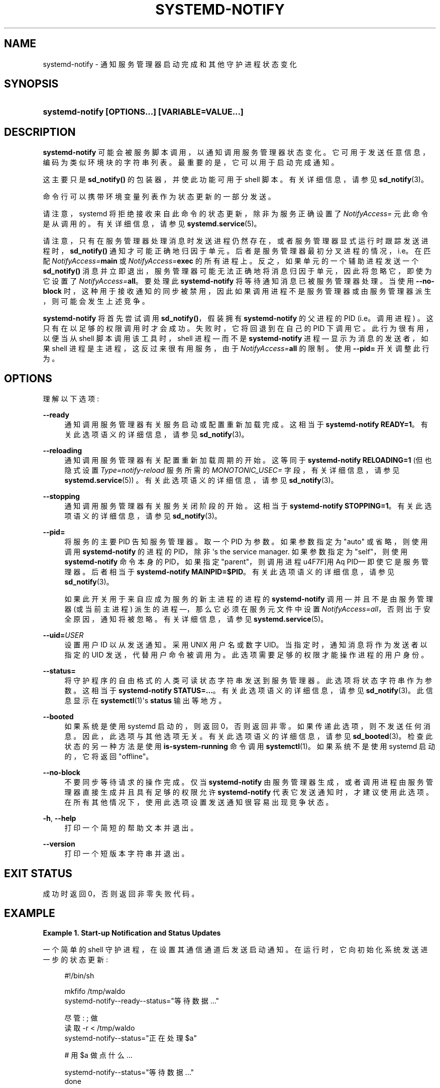 .\" -*- coding: UTF-8 -*-
'\" t
.\"*******************************************************************
.\"
.\" This file was generated with po4a. Translate the source file.
.\"
.\"*******************************************************************
.TH SYSTEMD\-NOTIFY 1 "" "systemd 253" systemd\-notify
.ie  \n(.g .ds Aq \(aq
.el       .ds Aq '
.\" -----------------------------------------------------------------
.\" * Define some portability stuff
.\" -----------------------------------------------------------------
.\" ~~~~~~~~~~~~~~~~~~~~~~~~~~~~~~~~~~~~~~~~~~~~~~~~~~~~~~~~~~~~~~~~~
.\" http://bugs.debian.org/507673
.\" http://lists.gnu.org/archive/html/groff/2009-02/msg00013.html
.\" ~~~~~~~~~~~~~~~~~~~~~~~~~~~~~~~~~~~~~~~~~~~~~~~~~~~~~~~~~~~~~~~~~
.\" -----------------------------------------------------------------
.\" * set default formatting
.\" -----------------------------------------------------------------
.\" disable hyphenation
.nh
.\" disable justification (adjust text to left margin only)
.ad l
.\" -----------------------------------------------------------------
.\" * MAIN CONTENT STARTS HERE *
.\" -----------------------------------------------------------------
.SH NAME
systemd\-notify \- 通知服务管理器启动完成和其他守护进程状态变化
.SH SYNOPSIS
.HP \w'\fBsystemd\-notify\ \fR\fB[OPTIONS...]\fR\fB\ \fR\fB[VARIABLE=VALUE...]\fR\ 'u
\fBsystemd\-notify \fP\fB[OPTIONS...]\fP\fB \fP\fB[VARIABLE=VALUE...]\fP
.SH DESCRIPTION
.PP
\fBsystemd\-notify\fP 可能会被服务脚本调用，以通知调用服务管理器状态变化 \&。它可用于发送任意信息，编码为类似环境块的字符串列表
\&。最重要的是，它可以用于启动完成通知 \&。
.PP
这主要只是 \fBsd_notify()\fP 的包装器，并使此功能可用于 shell 脚本 \&。有关详细信息，请参见 \fBsd_notify\fP(3)\&。
.PP
命令行可以携带环境变量列表作为状态更新的一部分发送 \&。
.PP
请注意，systemd 将拒绝接收来自此命令的状态更新，除非为服务正确设置了 \fINotifyAccess=\fP 元此命令是从 \&
调用的。有关详细信息，请参见 \fBsystemd.service\fP(5)\&。
.PP
请注意，只有在服务管理器处理消息时发送进程仍然存在，或者服务管理器显式运行时跟踪发送进程 \& 时，\fBsd_notify()\fP
通知才可能正确地归因于单元。后者是服务管理器最初分叉进程的情况，i\&.e\&。在匹配 \fINotifyAccess=\fP\fBmain\fP 或
\fINotifyAccess=\fP\fBexec\fP\& 的所有进程上。反之，如果单元的一个辅助进程发送一个 \fBsd_notify()\fP
消息并立即退出，服务管理器可能无法正确地将消息归因于单元，因此将忽略它，即使为它设置了 \fINotifyAccess=\fP\fBall\fP\&。要处理此
\fBsystemd\-notify\fP 将等待通知消息已被服务管理器处理 \&。当使用 \fB\-\-no\-block\fP
时，这种用于接收通知的同步被禁用，因此如果调用进程不是服务管理器或由服务管理器派生 \&，则可能会发生上述竞争。
.PP
\fBsystemd\-notify\fP 将首先尝试调用 \fBsd_notify()\fP，假装拥有 \fBsystemd\-notify\fP 的父进程的 PID
(i\&.e\&。调用进程) \&。这只有在以足够的权限调用时才会成功 \&。失败时，它将回退到在自己的 PID\& 下调用它。此行为很有用，以便当从
shell 脚本调用该工具时，shell 进程 \(em 而不是 \fBsystemd\-notify\fP 进程 \(em 显示为消息的发送者，如果
shell 进程是主进程，这反过来很有用服务，由于 \fINotifyAccess=\fP\fBall\fP\& 的限制。使用 \fB\-\-pid=\fP 开关调整此行为
\&。
.SH OPTIONS
.PP
理解以下选项:
.PP
\fB\-\-ready\fP
.RS 4
通知调用服务管理器有关服务启动或配置重新加载完成 \&。这相当于 \fBsystemd\-notify READY=1\fP\&。有关此选项语义的详细信息，请参见 \fBsd_notify\fP(3)\&。
.RE
.PP
\fB\-\-reloading\fP
.RS 4
通知调用服务管理器有关配置重新加载周期的开始 \&。这等同于 \fBsystemd\-notify RELOADING=1\fP (但也隐式设置
\fIType=notify\-reload\fP 服务所需的 \fIMONOTONIC_USEC=\fP 字段，有关详细信息，请参见
\fBsystemd.service\fP(5)) \&。有关此选项语义的详细信息，请参见 \fBsd_notify\fP(3)\&。
.RE
.PP
\fB\-\-stopping\fP
.RS 4
通知调用服务管理器有关服务关闭阶段的开始 \&。这相当于 \fBsystemd\-notify STOPPING=1\fP\&。有关此选项语义的详细信息，请参见
\fBsd_notify\fP(3)\&。
.RE
.PP
\fB\-\-pid=\fP
.RS 4
将服务的主要 PID 告知服务管理器 \&。取一个 PID 为参数 \&。如果参数指定为 "auto" 或省略，则使用调用
\fBsystemd\-notify\fP 的进程的 PID，除非 \*(Aqs the service manager\&. 如果参数指定为
"self"，则使用 \fBsystemd\-notify\fP 命令本身的 PID，如果指定 "parent"，则调用进程 \*(使用 Aq PID\(em
即使它是服务管理器 \&。后者相当于 \fBsystemd\-notify MAINPID=$PID\fP\&。有关此选项语义的详细信息，请参见
\fBsd_notify\fP(3)\&。
.sp
如果此开关用于来自应成为服务的新主进程的进程的 \fBsystemd\-notify\fP 调用 \(em 并且不是由服务管理器 (或当前主进程) 派生的进程
\(em，那么它必须在服务元文件中设置 \fINotifyAccess=all\fP，否则出于安全原因，通知将被忽略 \&。有关详细信息，请参见
\fBsystemd.service\fP(5)\&。
.RE
.PP
\fB\-\-uid=\fP\fIUSER\fP
.RS 4
设置用户 ID 以从 \& 发送通知。采用 UNIX 用户名或数字 UID\&。当指定时，通知消息将作为发送者以指定的 UID
发送，代替用户命令被调用为 \&。此选项需要足够的权限才能操作进程的用户身份 \&。
.RE
.PP
\fB\-\-status=\fP
.RS 4
将守护程序的自由格式的人类可读状态字符串发送到服务管理器 \&。此选项将状态字符串作为参数 \&。这相当于 \fBsystemd\-notify STATUS=\&...\fP\&。有关此选项语义的详细信息，请参见 \fBsd_notify\fP(3)\&。此信息显示在
\fBsystemctl\fP(1)\*(Aqs \fBstatus\fP 输出等地方 \&。
.RE
.PP
\fB\-\-booted\fP
.RS 4
如果系统是使用 systemd 启动的，则返回 0，否则返回非零 \&。如果传递此选项，则不发送任何消息 \&。因此，此选项与其他选项无关
\&。有关此选项语义的详细信息，请参见 \fBsd_booted\fP(3)\&。检查此状态的另一种方法是使用 \fBis\-system\-running\fP 命令
\& 调用 \fBsystemctl\fP(1)。如果系统不是使用 systemd\& 启动的，它将返回 "offline"。
.RE
.PP
\fB\-\-no\-block\fP
.RS 4
不要同步等待请求的操作完成 \&。仅当 \fBsystemd\-notify\fP 由服务管理器生成，或者调用进程由服务管理器直接生成并且具有足够的权限允许
\fBsystemd\-notify\fP 代表它发送通知时，才建议使用此选项 \&。在所有其他情况下，使用此选项设置发送通知很容易出现竞争状态。
.RE
.PP
\fB\-h\fP, \fB\-\-help\fP
.RS 4
打印一个简短的帮助文本并退出 \&。
.RE
.PP
\fB\-\-version\fP
.RS 4
打印一个短版本字符串并退出 \&。
.RE
.SH "EXIT STATUS"
.PP
成功时返回 0，否则返回非零失败代码 \&。
.SH EXAMPLE
.PP
\fBExample\ \&1.\ \&Start\-up Notification and Status Updates\fP
.PP
一个简单的 shell 守护进程，在设置其通信通道 \& 后发送启动通知。在运行时，它向初始化系统发送进一步的状态更新:
.sp
.if  n \{\
.RS 4
.\}
.nf
#!/bin/sh

mkfifo /tmp/waldo
systemd\-notify\-\-ready\-\-status="等待数据 \&..."

尽管 : ; 做
        读取 \-r < /tmp/waldo
        systemd\-notify\-\-status="正在处理 $a"

        # 用 $a\& 做点什么...

        systemd\-notify\-\-status="等待数据 \&..."
done
.fi
.if  n \{\
.RE
.\}
.SH "SEE ALSO"
.PP
\fBsystemd\fP(1), \fBsystemctl\fP(1), \fBsystemd.unit\fP(5), \fBsystemd.service\fP(5),
\fBsd_notify\fP(3), \fBsd_booted\fP(3)
.PP
.SH [手册页中文版]
.PP
本翻译为免费文档；阅读
.UR https://www.gnu.org/licenses/gpl-3.0.html
GNU 通用公共许可证第 3 版
.UE
或稍后的版权条款。因使用该翻译而造成的任何问题和损失完全由您承担。
.PP
该中文翻译由 wtklbm
.B <wtklbm@gmail.com>
根据个人学习需要制作。
.PP
项目地址:
.UR \fBhttps://github.com/wtklbm/manpages-chinese\fR
.ME 。
